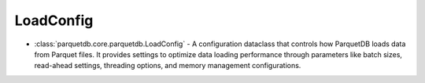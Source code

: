 LoadConfig
========================

- :class:`parquetdb.core.parquetdb.LoadConfig` - A configuration dataclass that controls how ParquetDB loads data from Parquet files. It provides settings to optimize data loading performance through parameters like batch sizes, read-ahead settings, threading options, and memory management configurations.

.. autosummary::
   :toctree: _autosummary

   parquetdb.core.parquetdb.LoadConfig
